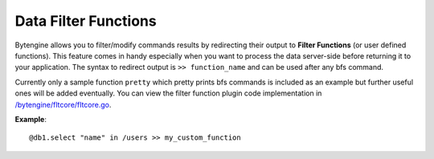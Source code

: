 .. _data-functions:

Data Filter Functions
=====================

Bytengine allows you to filter/modify commands results by redirecting their output
to **Filter Functions** (or user defined functions). This feature comes in handy
especially when you want to process the data server-side before returning it to 
your application.
The syntax to redirect output is ``>> function_name`` and can be used after any
bfs command.

Currently only a sample function ``pretty`` which pretty prints bfs commands is
included as an example but further useful ones will be added eventually. You can
view the filter function plugin code implementation in 
`/bytengine/fltcore/fltcore.go <https://github.com/johnwilson/bytengine/blob/master/fltcore/fltcore.go>`_.

**Example**::

    @db1.select "name" in /users >> my_custom_function